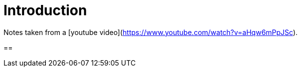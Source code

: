 = Introduction

Notes taken from a [youtube video](https://www.youtube.com/watch?v=aHqw6mPpJSc).

== 

